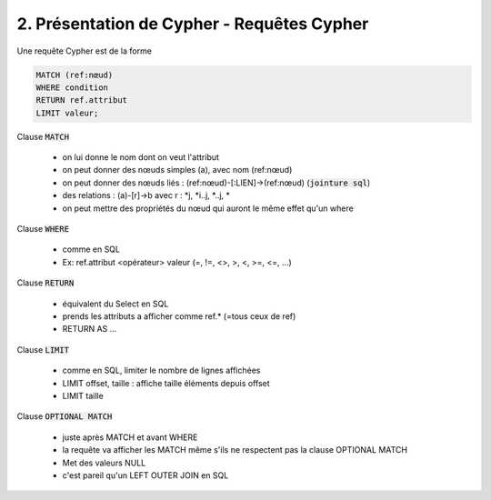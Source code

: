 ================================================================
2. Présentation de Cypher - Requêtes Cypher
================================================================

Une requête Cypher est de la forme

.. code:: cypher

	MATCH (ref:nœud)
	WHERE condition
	RETURN ref.attribut
	LIMIT valeur;

Clause :code:`MATCH`

	* on lui donne le nom dont on veut l'attribut
	* on peut donner des nœuds simples (a), avec nom (ref:nœud)
	* on peut donner des nœuds liés : (ref:nœud)-[:LIEN]->(ref:nœud) (:code:`jointure sql`)
	* des relations : (a)-[r]->b avec r : \*j, \*i..j, \*..j, \*
	* on peut mettre des propriétés du nœud qui auront le même effet qu'un where

Clause :code:`WHERE`

	* comme en SQL
	* Ex: ref.attribut <opérateur> valeur (=, !=, <>, >, <, >=, <=, ...)

Clause :code:`RETURN`

	* équivalent du Select en SQL
	* prends les attributs a afficher comme ref.* (=tous ceux de ref)
	* RETURN AS ...

Clause :code:`LIMIT`

	* comme en SQL, limiter le nombre de lignes affichées
	* LIMIT offset, taille : affiche taille éléments depuis offset
	* LIMIT taille

Clause :code:`OPTIONAL MATCH`

	* juste après MATCH et avant WHERE
	* la requête va afficher les MATCH même s'ils ne respectent pas la clause OPTIONAL MATCH
	* Met des valeurs NULL
	* c'est pareil qu'un LEFT OUTER JOIN en SQL